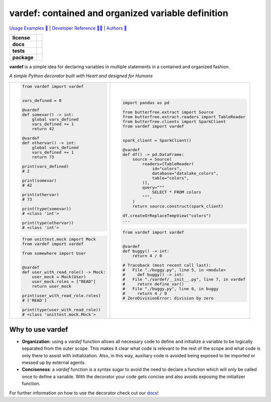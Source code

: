 .. _vardef:
.. role:: python(code)
   :language: python

vardef: contained and organized variable definition
===================================================

`Usage Examples 🚩 <https://vardef.readthedocs.io/en/latest/usage/index.html>`_ | `Developer Reference 👩‍💻 <https://vardef.readthedocs.io/en/latest/reference/index.html>`_ | `Authors 👫 <https://vardef.readthedocs.io/en/latest/authors.html>`_

.. start-badges

.. list-table::
    :stub-columns: 1

    * - license
      - |license|
    * - docs
      - |docs|
    * - tests
      - |build| |dependencies| |coveralls| |reliability| |security| |black| |flake8|
    * - package
      - |version| |wheel| |supported-versions| |supported-implementations| |platforms| |downloads|
.. |docs| image:: https://readthedocs.org/projects/pip/badge/?version=latest&style=plastic
    :target: https://vardef.readthedocs.io/en/latest/
    :alt: Documentation

.. |build| image:: https://github.com/allrod5/vardef/workflows/build/badge.svg
    :alt: Build Status
    :target: https://github.com/allrod5/vardef/actions

.. |dependencies| image:: https://img.shields.io/badge/dependencies-none-brightgreen.svg
    :alt: Dependencies: None
    :target: https://github.com/allrod5/vardef/blob/master/setup.py#L48

.. |coveralls| image:: https://coveralls.io/repos/allrod5/vardef/badge.svg?branch=master&service=github
    :alt: Coverage Status
    :target: https://coveralls.io/r/allrod5/vardef

.. |reliability| image:: https://sonarcloud.io/api/project_badges/measure?project=allrod5_vardef&metric=reliability_rating
    :alt: Reliability Rating
    :target: https://sonarcloud.io/dashboard?id=allrod5_vardef

.. |security| image:: https://sonarcloud.io/api/project_badges/measure?project=allrod5_vardef&metric=security_rating
    :alt: Security Rating
    :target: https://sonarcloud.io/dashboard?id=allrod5_vardef

.. |black| image:: https://img.shields.io/badge/code%20style-black-000000.svg
    :alt: Code Style
    :target: https://github.com/psf/black

.. |flake8| image:: https://img.shields.io/badge/standards-flake8-blue
    :alt: Standards
    :target: https://flake8.pycqa.org/en/latest/

.. |version| image:: https://img.shields.io/pypi/v/vardef.svg
    :alt: PyPI Package latest release
    :target: https://pypi.org/project/vardef

.. |wheel| image:: https://img.shields.io/pypi/wheel/vardef.svg
    :alt: PyPI Wheel
    :target: https://pypi.org/project/vardef

.. |supported-versions| image:: https://img.shields.io/pypi/pyversions/vardef.svg
    :alt: Supported versions
    :target: https://pypi.org/project/vardef

.. |supported-implementations| image:: https://img.shields.io/pypi/implementation/vardef.svg
    :alt: Supported implementations
    :target: https://pypi.org/project/vardef

.. |license| image:: https://img.shields.io/github/license/allrod5/vardef
    :alt: GitHub license
    :target: https://github.com/allrod5/vardef/blob/master/LICENSE

.. |platforms| image:: https://img.shields.io/badge/platforms-windows%20%7C%20macos%20%7C%20linux-lightgrey
    :alt: Supported Platforms
    :target: https://github.com/allrod5/vardef/blob/master/.github/workflows/build.yml#L11

.. |downloads| image:: https://pepy.tech/badge/vardef/month
    :alt: Downloads per Month
    :target: https://pepy.tech/project/vardef


.. end-badges

**vardef** is a simple idea for declaring variables in multiple statements in a contained
and organized fashion.

*A simple Python decorator built with Heart and designed for Humans*

.. list-table::
    :header-rows: 0

    * - .. code:: python

            from vardef import vardef


            vars_defined = 0

            @vardef
            def somevar() -> int:
                global vars_defined
                vars_defined += 1
                return 42

            @vardef
            def othervar() -> int:
                global vars_defined
                vars_defined += 1
                return 73

            print(vars_defined)
            # 2

            print(somevar)
            # 42

            print(othervar)
            # 73

            print(type(somevar))
            # <class 'int'>

            print(type(othervar))
            # <class 'int'>

        .. code:: python

            from unittest.mock import Mock
            from vardef import vardef

            from somewhere import User


            @vardef
            def user_with_read_role() -> Mock:
                user_mock = Mock(User)
                user_mock.roles = ["READ"]
                return user_mock

            print(user_with_read_role.roles)
            # ['READ']

            print(type(user_with_read_role))
            # <class 'unittest.mock.Mock'>

      - .. code:: python

            import pandas as pd

            from butterfree.extract import Source
            from butterfree.extract.readers import TableReader
            from butterfree.clients import SparkClient
            from vardef import vardef


            spark_client = SparkClient()

            @vardef
            def df() -> pd.DataFrame:
                source = Source(
                    readers=[TableReader(
                        id="colors",
                        database="datalake_colors",
                        table="colors",
                    )],
                    query="""
                        SELECT * FROM colors
                    """,
                )
                return source.construct(spark_client)

            df.createOrReplaceTempView("colors")
            ...

        .. code:: python

            from vardef import vardef


            @vardef
            def buggy() -> int:
                return 4 / 0

            # Traceback (most recent call last):
            #   File "./buggy.py", line 5, in <module>
            #     def buggy() -> int:
            #   File "./vardef/__init__.py", line 7, in vardef
            #     return define_var()
            #   File "./buggy.py", line 6, in buggy
            #     return 4 / 0
            # ZeroDivisionError: division by zero


Why to use vardef
-----------------

* **Organization**: using a *vardef* function allows all necessary code to define and
  initialize a variable to be logically separated from the outer scope. This makes it
  clear what code is relevant to the rest of the scope and what code is only there to
  assist with initialization. Also, in this way, auxiliary code is avoided being exposed
  to be imported or messed up by external agents.

* **Conciseness**: a *vardef* function is a syntax sugar to avoid the need to declare
  a function which will only be called once to define a variable. With the decorator
  your code gets concise and also avoids exposing the initializer function.

For further information on how to use the decorator check out our `docs
<https://vardef.readthedocs.io/en/latest/>`_!
